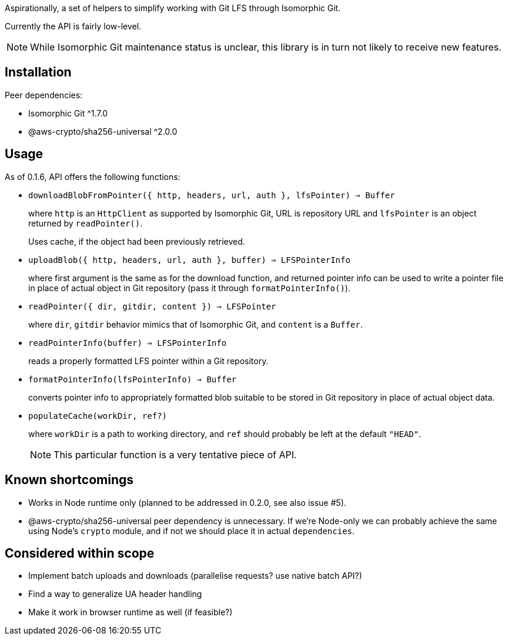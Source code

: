 Aspirationally, a set of helpers
to simplify working with Git LFS through Isomorphic Git.

Currently the API is fairly low-level.

NOTE: While Isomorphic Git maintenance status is unclear,
this library is in turn not likely to receive new features.


== Installation

Peer dependencies:

- Isomorphic Git ^1.7.0
- @aws-crypto/sha256-universal ^2.0.0


== Usage

As of 0.1.6, API offers the following functions:


- `downloadBlobFromPointer({ http, headers, url, auth }, lfsPointer) => Buffer`
+
where `http` is an `HttpClient` as supported by Isomorphic Git,
URL is repository URL
and `lfsPointer` is an object returned by `readPointer()`.
+
Uses cache, if the object had been previously retrieved.


- `uploadBlob({ http, headers, url, auth }, buffer) => LFSPointerInfo`
+
where first argument is the same as for the download function,
and returned pointer info can be used to write a pointer file in place
of actual object in Git repository (pass it through `formatPointerInfo()`).


- `readPointer({ dir, gitdir, content }) => LFSPointer`
+
where `dir`, `gitdir` behavior mimics that of Isomorphic Git,
and `content` is a `Buffer`.


- `readPointerInfo(buffer) => LFSPointerInfo`
+
reads a properly formatted LFS pointer within a Git repository.


- `formatPointerInfo(lfsPointerInfo) => Buffer`
+
converts pointer info to appropriately formatted blob
suitable to be stored in Git repository in place of actual object data.


- `populateCache(workDir, ref?)`
+
where `workDir` is a path to working directory,
and `ref` should probably be left at the default `"HEAD"`.
+
NOTE: This particular function is a very tentative piece of API.


== Known shortcomings

- Works in Node runtime only (planned to be addressed in 0.2.0, see also issue #5).
- @aws-crypto/sha256-universal peer dependency is unnecessary.
If we’re Node-only we can probably achieve the same using Node’s `crypto` module,
and if not we should place it in actual `dependencies`.

== Considered within scope

- Implement batch uploads and downloads (parallelise requests? use native batch API?)
- Find a way to generalize UA header handling
- Make it work in browser runtime as well (if feasible?)
